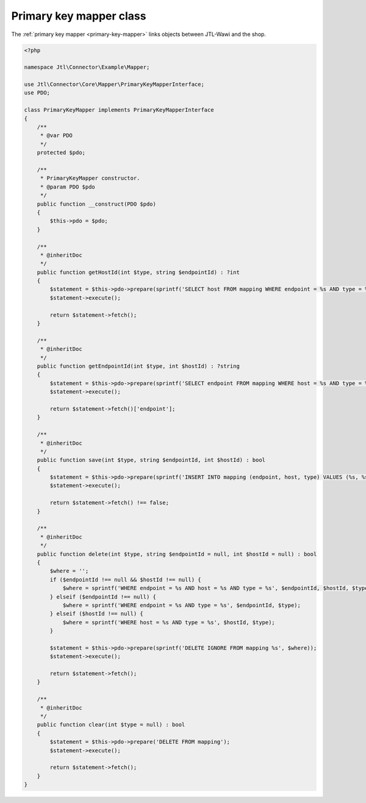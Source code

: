 .. _primary-key-mapper-class:

Primary key mapper class
========================

The :ref:`primary key mapper <primary-key-mapper>` links objects between JTL-Wawi and the shop.

.. code-block:: php

    <?php

    namespace Jtl\Connector\Example\Mapper;

    use Jtl\Connector\Core\Mapper\PrimaryKeyMapperInterface;
    use PDO;

    class PrimaryKeyMapper implements PrimaryKeyMapperInterface
    {
        /**
         * @var PDO
         */
        protected $pdo;

        /**
         * PrimaryKeyMapper constructor.
         * @param PDO $pdo
         */
        public function __construct(PDO $pdo)
        {
            $this->pdo = $pdo;
        }

        /**
         * @inheritDoc
         */
        public function getHostId(int $type, string $endpointId) : ?int
        {
            $statement = $this->pdo->prepare(sprintf('SELECT host FROM mapping WHERE endpoint = %s AND type = %s', $endpointId, $type));
            $statement->execute();

            return $statement->fetch();
        }

        /**
         * @inheritDoc
         */
        public function getEndpointId(int $type, int $hostId) : ?string
        {
            $statement = $this->pdo->prepare(sprintf('SELECT endpoint FROM mapping WHERE host = %s AND type = %s', $hostId, $type));
            $statement->execute();

            return $statement->fetch()['endpoint'];
        }

        /**
         * @inheritDoc
         */
        public function save(int $type, string $endpointId, int $hostId) : bool
        {
            $statement = $this->pdo->prepare(sprintf('INSERT INTO mapping (endpoint, host, type) VALUES (%s, %s, %s)', $endpointId, $hostId, $type));
            $statement->execute();

            return $statement->fetch() !== false;
        }

        /**
         * @inheritDoc
         */
        public function delete(int $type, string $endpointId = null, int $hostId = null) : bool
        {
            $where = '';
            if ($endpointId !== null && $hostId !== null) {
                $where = sprintf('WHERE endpoint = %s AND host = %s AND type = %s', $endpointId, $hostId, $type);
            } elseif ($endpointId !== null) {
                $where = sprintf('WHERE endpoint = %s AND type = %s', $endpointId, $type);
            } elseif ($hostId !== null) {
                $where = sprintf('WHERE host = %s AND type = %s', $hostId, $type);
            }

            $statement = $this->pdo->prepare(sprintf('DELETE IGNORE FROM mapping %s', $where));
            $statement->execute();

            return $statement->fetch();
        }

        /**
         * @inheritDoc
         */
        public function clear(int $type = null) : bool
        {
            $statement = $this->pdo->prepare('DELETE FROM mapping');
            $statement->execute();

            return $statement->fetch();
        }
    }
